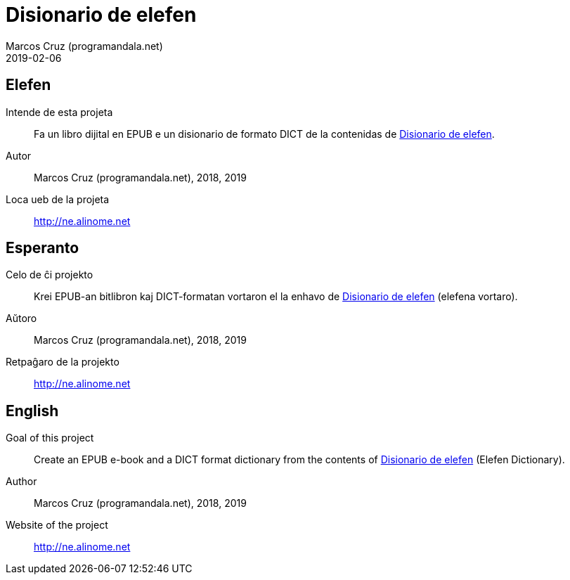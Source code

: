 = Disionario de elefen
:author: Marcos Cruz (programandala.net)
:revdate: 2019-02-06

// This file is part of the project
// "Disionario de elefen"
// (http://ne.alinome.net)
//
// By Marcos Cruz (programandala.net)

== Elefen

Intende de esta projeta:: Fa un libro dijital en EPUB e un disionario
de formato DICT de la contenidas de
http://elefen.org/disionario[Disionario de elefen].

Autor:: Marcos Cruz (programandala.net), 2018, 2019

Loca ueb de la projeta:: http://ne.alinome.net

== Esperanto

Celo de ĉi projekto:: Krei  EPUB-an bitlibron kaj DICT-formatan
vortaron el la enhavo de http://elefen.org/disionario[Disionario de
elefen] (elefena vortaro).

Aŭtoro:: Marcos Cruz (programandala.net), 2018, 2019

Retpaĝaro de la projekto:: http://ne.alinome.net

== English

Goal of this project:: Create an EPUB e-book and a DICT format
dictionary from the contents of
http://elefen.org/disionario[Disionario de elefen] (Elefen
Dictionary).

Author:: Marcos Cruz (programandala.net), 2018, 2019

Website of the project:: http://ne.alinome.net

